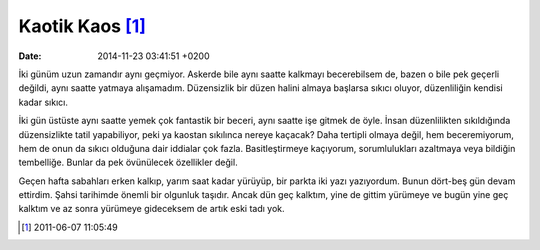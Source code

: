 Kaotik Kaos [1]_
================

:date: 2014-11-23 03:41:51 +0200

İki günüm uzun zamandır aynı geçmiyor. Askerde bile aynı saatte kalkmayı
becerebilsem de, bazen o bile pek geçerli değildi, aynı saatte yatmaya
alışamadım. Düzensizlik bir düzen halini almaya başlarsa sıkıcı oluyor,
düzenliliğin kendisi kadar sıkıcı.

İki gün üstüste aynı saatte yemek çok fantastik bir beceri, aynı saatte
işe gitmek de öyle. İnsan düzenlilikten sıkıldığında düzensizlikte tatil
yapabiliyor, peki ya kaostan sıkılınca nereye kaçacak? Daha tertipli
olmaya değil, hem beceremiyorum, hem de onun da sıkıcı olduğuna dair
iddialar çok fazla. Basitleştirmeye kaçıyorum, sorumlulukları azaltmaya
veya bildiğin tembelliğe. Bunlar da pek övünülecek özellikler değil.

Geçen hafta sabahları erken kalkıp, yarım saat kadar yürüyüp, bir parkta
iki yazı yazıyordum. Bunun dört-beş gün devam ettirdim. Şahsi tarihimde
önemli bir olgunluk taşıdır. Ancak dün geç kalktım, yine de gittim
yürümeye ve bugün yine geç kalktım ve az sonra yürümeye gideceksem de
artık eski tadı yok.

.. [1]
   2011-06-07 11:05:49

